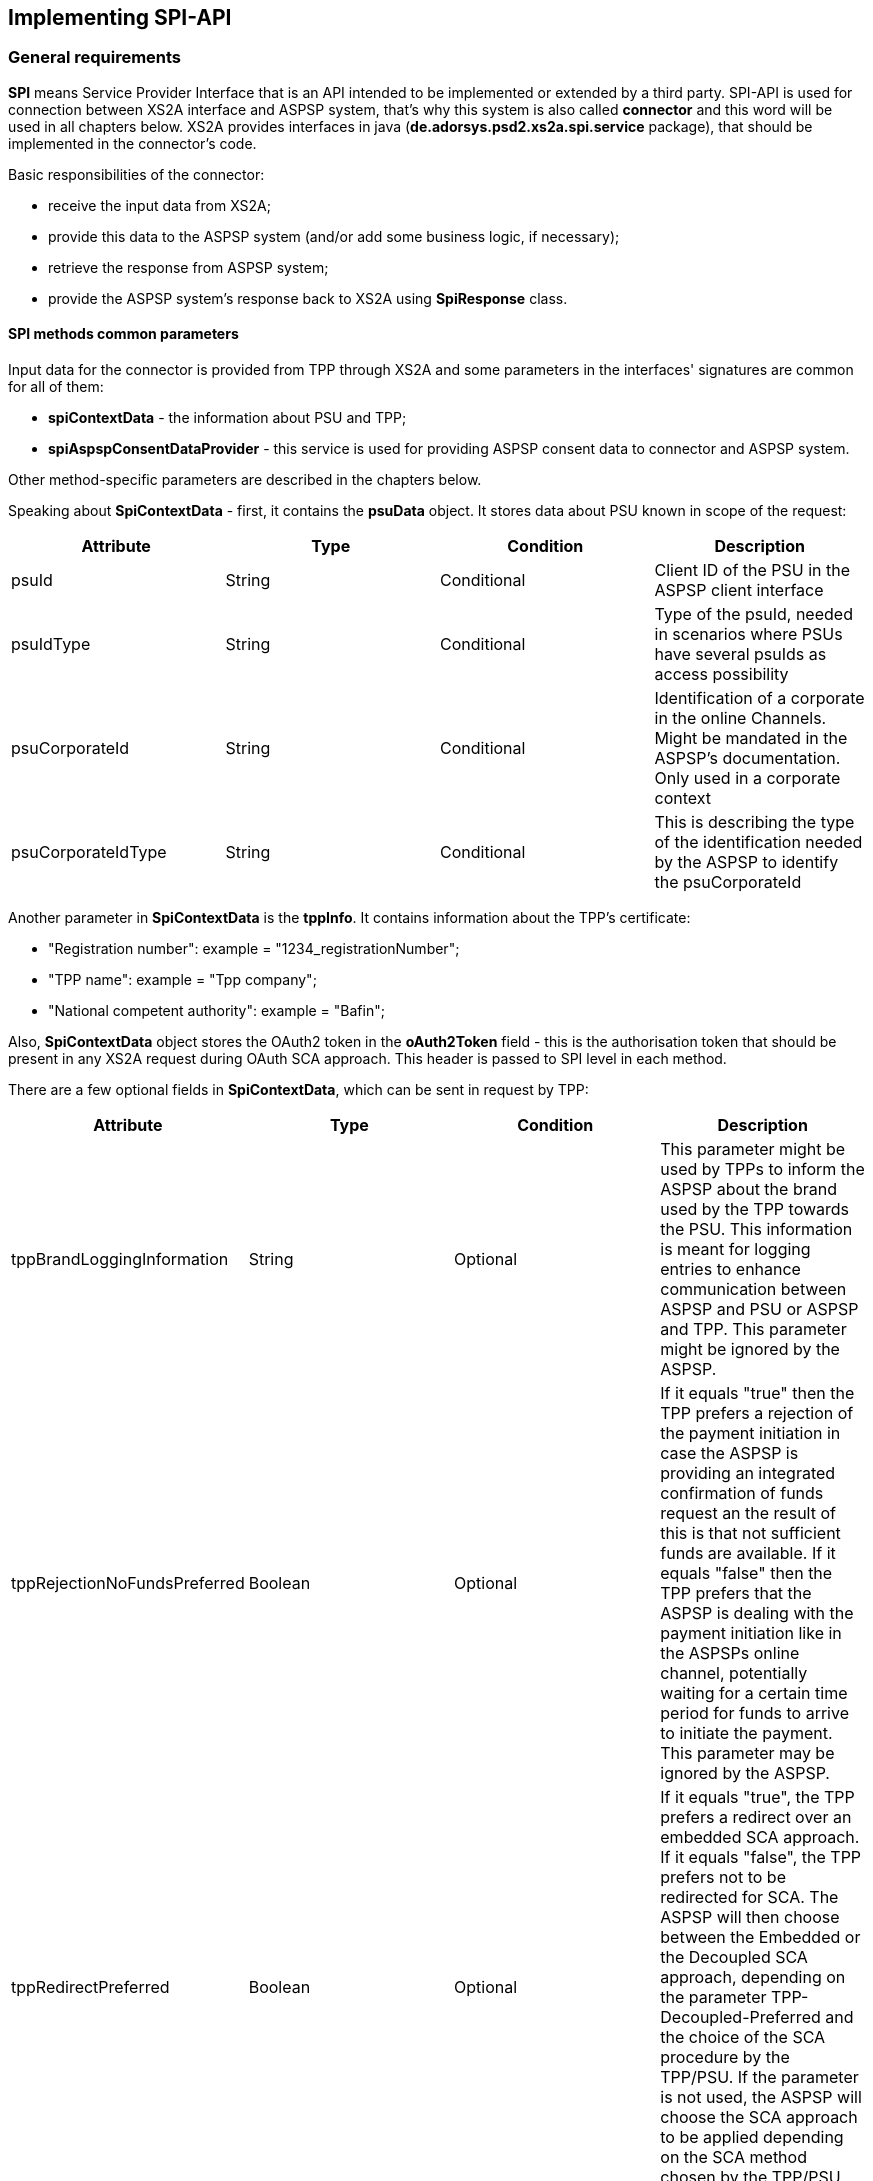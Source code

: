 == Implementing SPI-API
:toc-title:
//:imagesdir: usecases/diagrams
:toc: left
// horizontal line

toc::[]

=== General requirements

*SPI* means Service Provider Interface that is an API intended to be implemented or extended by a third party.
SPI-API is used for connection between XS2A interface and ASPSP system, that's why this system is also called *connector*
and this word will be used in all chapters below.
XS2A provides interfaces in java (*de.adorsys.psd2.xs2a.spi.service* package), that should be implemented in the connector's code.

Basic responsibilities of the connector:

* receive the input data from XS2A;
* provide this data to the ASPSP system (and/or add some business logic, if necessary);
* retrieve the response from ASPSP system;
* provide the ASPSP system's response back to XS2A using *SpiResponse* class.

==== SPI methods common parameters

Input data for the connector is provided from TPP through XS2A and some parameters in the interfaces' signatures
are common for all of them:

* *spiContextData* - the information about PSU and TPP;
* *spiAspspConsentDataProvider* - this service is used for providing ASPSP consent data to connector and ASPSP system.

Other method-specific parameters are described in the chapters below.

Speaking about *SpiContextData* - first, it contains the *psuData* object. It stores data about PSU known in scope of the request:

|===
| Attribute | Type | Condition | Description

| psuId | String | Conditional | Client ID of the PSU in the ASPSP client interface
| psuIdType | String | Conditional | Type of the psuId, needed in scenarios where PSUs have several psuIds as access possibility
| psuCorporateId | String | Conditional | Identification of a corporate in the online Channels. Might be mandated in the ASPSP’s documentation. Only used in a corporate context
| psuCorporateIdType| String | Conditional | This is describing the type of the identification needed by the ASPSP to identify the psuCorporateId
|===

Another parameter in *SpiContextData* is the *tppInfo*. It contains information about the TPP's certificate:

** "Registration number": example = "1234_registrationNumber";
** "TPP name": example = "Tpp company";
** "National competent authority": example = "Bafin";

Also, *SpiContextData* object stores the OAuth2 token in the *oAuth2Token* field - this is the authorisation token
that should be present
in any XS2A request during OAuth SCA approach. This header is passed to SPI level in each method.

There are a few optional fields in *SpiContextData*, which can be sent in request by TPP:

|===
| Attribute | Type | Condition | Description

| tppBrandLoggingInformation | String | Optional | This parameter might be used by TPPs to inform the ASPSP about
the brand used by the TPP towards the PSU.
This information is meant for logging entries to enhance communication between ASPSP and PSU or ASPSP and TPP.
This parameter might be ignored by the ASPSP.
| tppRejectionNoFundsPreferred | Boolean | Optional | If it equals "true" then the TPP prefers a rejection of the
payment initiation in case the ASPSP is providing an integrated confirmation of funds request an the result of this
is that not sufficient funds are available.
If it equals "false" then the TPP prefers that the ASPSP is dealing with the payment initiation like in the ASPSPs
online channel, potentially waiting for a certain time period for funds to arrive to initiate the payment.
This parameter may be ignored by the ASPSP.
| tppRedirectPreferred | Boolean | Optional | If it equals "true", the TPP prefers a redirect over an embedded SCA
approach.
If it equals "false", the TPP prefers not to be redirected for SCA. The ASPSP will then choose between the Embedded
or the Decoupled SCA approach, depending on the parameter TPP- Decoupled-Preferred and the choice of the SCA
procedure by the TPP/PSU.
If the parameter is not used, the ASPSP will choose the SCA approach to be applied depending on the SCA method
chosen by the TPP/PSU.
| tppDecoupledPreferred| Boolean | Optional | If it equals "true", the TPP prefers a decoupled SCA approach.
If it equals "false", the TPP prefers not to use the decoupled approach for SCA. The ASPSP will then choose
between the embedded or the redirect SCA approach, depending on the choice of the SCA procedure by the TPP/PSU.
If the parameter is not used, the ASPSP will choose the SCA approach to be applied depending on the parameter
TPP-Redirect- Preferred and the SCA method chosen by the TPP/PSU.
The parameter might be ignored by the ASPSP.
If both parameters TPP-Redirect-Preferred and TPP-Decoupled-Preferred are present and true, the request is still
not rejected, but it is up to the ASPSP, which approach will actually be used.
|===

The response from the connector to XS2A and the ASPSP consent data provider are described in the next chapters.

=== SpiResponse

This class acts as the container for all responses from the connector to XS2A. It is a generic class and it uses builder
pattern to create the response. Main fields of the class:

* *T payload*;
* *List<TppMessage> errors*.

*payload* should be used to create successful response to XS2A. It should contain the object which current SPI method deals with.
*errors* should be used in case the response fails. The list should contain at least one error element inside the *TppMessage*
container. It is possible to provide several errors, if necessary. *build()* method should be used to create SpiResponse
after setting payload or errors. Typical usage of builder pattern for happy-path response:

*return SpiResponse.<SpiAuthorisationStatus>builder()
                   .payload(SpiAuthorisationStatus.SUCCESS)
                   .build();*

In this example the *SpiAuthorisationStatus* enumerator value is returned.

=== Working with ASPSP-Consent-Data object

ASPSP consent data is a container that allows to handle any information about the consent or payment in scope of SPI level calls.
More detailed clarification about this object can be found
xref:../architecture/09_design_decisions.adoc[here].
XS2A provides a special interface for working with the ASPSP consent data - *de.adorsys.psd2.xs2a.spi.domain.SpiAspspConsentDataProvider*.
This interface has 3 methods:

* *loadAspspConsentData* to retrieve the ASPSP consent data;
* *updateAspspConsentData* to update this data;
* *clearAspspConsentData* to erase the ASPSP consent data.

This interface has the implementation: *SpiAspspConsentDataProviderImpl*. It should be used while working with
the existing entity of AIS consent or payment (by providing its ID) in the connector.
One should understand that it is SPI developer responsibility to update (or not) the ASPSP consent data on the connector side.
XS2A just provides a possibility to make these changes by passing the *SpiAspspConsentDataProvider* object to every SPI method.
Please note, that XS2A just stores this data in CMS as a byte array field and does not use it. Definite ASPSP consent data is
tied to the definite AIS consent or payment and stored in aspsp_consent_data CMS table.

From the connector side typical code for working with the ASPSP consent data during any SPI implementation method is the following:

* *byte[] initialAspspConsentData = aspspConsentDataProvider.loadAspspConsentData();* - to retrieve the data;
* *aspspConsentDataProvider.updateAspspConsentData("Some text data to be stored".getBytes());* - to update the data with the new one.

=== Implementation of AccountSpi

The Interface is used for AIS consent accounts SPI implementation. The following methods should be implemented:

* *requestAccountList*;
* *requestAccountDetailForAccount*;
* *requestTransactionsForAccount*;
* *requestTransactionForAccountByTransactionId*;
* *requestBalancesForAccount*;
* *requestTransactionsByDownloadLink*.

The method *requestAccountList* provides a possibility to retrieve the list of account details by given AIS consent ID and boolean flag *withBalance*.
Parameters of the method are:

* *spiContextData*;
* *withBalance* - this flag specifies if the balances would be present in the response or not;
* *spiAccountConsent*;
* *spiAspspConsentDataProvider*.

Response is a list containing the *SpiAccountDetails* entities.

The method *requestAccountDetailForAccount* provides a possibility to retrieve the data for the definite account by given consent ID,
account ID (obtained from the previous method) and boolean flag *withBalance*. Flag's operation is the same as above. Parameters are:

* *spiContextData*;
* *withBalance* - this flag specifies if the balances would be present in the response or not;
* *spiAccountReference* - holder for account ID;
* *spiAccountConsent*;
* *spiAspspConsentDataProvider*.

Response is the *SpiAccountDetails* object.

The method *requestTransactionsForAccount* provides a possibility to retrieve the list of bank transactions filtered by the period,
AIS consent account ID, status and other parameters. Parameters are:

* *spiContextData*;
* *spiTransactionReportParameters* - additional parameters for retrieving transaction list (e.g. acceptMediaType, withBalance, dateFrom, dateFrom, bookingStatus, entryReferenceFrom, deltaList);
* *spiAccountReference* - holder for account ID;
* *spiAccountConsent*;
* *spiAspspConsentDataProvider*.

The response is *SpiTransactionReport* object. It also provides the transaction list download ID, which can be used to
download a file with the list of bank transactions.

The method *requestTransactionForAccountByTransactionId* provides a possibility to retrieve the data about the bank transaction
by the given transaction ID (can be obtained from the previous method). Parameters:

* *spiContextData*;
* *transactionId* - ID of bank transaction;
* *spiAccountReference* - holder for account ID;
* *spiAccountConsent*;
* *spiAspspConsentDataProvider*.

Response is *SpiTransaction* object.

The method *requestBalancesForAccount* provides a possibility to retrieve the list of balances for the given account by its ID.
Parameters are:

* *spiContextData*;
* *spiAccountReference* - holder for account ID;
* *spiAccountConsent*;
* *spiAspspConsentDataProvider*.

Response is a list with *SpiAccountBalance* objects.

The method *requestTransactionsByDownloadLink* allows to download a list of bank transactions directly to the file. Its
parameters are:

* *spiContextData*;
* *spiAccountConsent*;
* *downloadId* - identifier for downloading the file (can be retrieved from the *requestTransactionsForAccount* SPI method call);
* *spiAspspConsentDataProvider*.

It returns *SpiTransactionsDownloadResponse* object with the InputStream which contains the transaction list, filename (can be null)
and the size of the payload in bytes (can be null also).
From the TPP side the download can be initiated by accessing new endpoint in account controller - *GET /v1/accounts/{account-id}/transactions/download/{download-id}*.
TPP should provide the AIS consent account ID and the download ID. As a response for accessing this endpoint, the TPP
receives the stream with transaction list.

=== Implementation of AisConsentSpi

The Interface is used for AIS consent SPI implementation. The following methods should be implemented:

* *initiateAisConsent*;
* *getConsentStatus*;
* *revokeAisConsent*;
* *verifyScaAuthorisation*.

The method *initiateAisConsent* provides a possibility to create a new AIS consent from the provided data. Parameters of the method are:

* *spiContextData*;
* *spiAccountConsent* - provided data about the AIS consent from CMS;
* *spiAspspConsentDataProvider*.

Response is a *SpiInitiateAisConsentResponse* object.

The method *getConsentStatus* provides a possibility to retrieve the consent status. Parameters of the method are:

* *spiContextData*;
* *spiAccountConsent* - provided data about the AIS consent from CMS;
* *spiAspspConsentDataProvider*.

Response is a *SpiAisConsentStatusResponse* object with status and PSU message (optional).

The method *revokeAisConsent* provides a possibility to revoke the given AIS consent (change its status to `REJECTED` or
`TERMINATED_BY_TPP`). Parameters of the method are:

* *spiContextData*;
* *spiAccountConsent* - provided data about the AIS consent from CMS;
* *spiAspspConsentDataProvider*.

Response is empty (`VoidResponse` object).

The method *verifyScaAuthorisation* provides a possibility to send information about the authorisation confirmation (e.g. transaction
authorisation number or some other security code) to ASPSP. This method is used only with embedded SCA Approach. Parameters of the method are:

* *spiContextData*;
* *SpiScaConfirmation* - the information about the definite consent (its ID), corresponding PSU data and security code.
* *spiAccountConsent* - provided data about the AIS consent from CMS;
* *spiAspspConsentDataProvider*.

Response is a *SpiVerifyScaAuthorisationResponse* object that stores the status of operation.

Among the methods that were described above, this interface extends *AuthorisationSpi*, its methods are described below in the
*PaymentAuthorisationSpi* chapter.

=== Providing account resources to consent

Speaking about the AIS consent SPI implementation, please note that TPP can create the consent with provided account reference
data (such consent is called `dedicated consent`) or without one (`global` or `bank offered` consent). If the consent was
created without account reference data there is a possibility to fill it through the CMS-PSU-API after. The CMS endpoint
`/psu-api/v1/ais/consent/{internal_consent_id}/save-access` provides such functionality. Path parameter `internal_consent_id` should
be the internal CMS consent identifier. The body of this request should contain the JSON representation of account reference,
for example:

[source,json]
----
{
    "accountAccess": {
        "accounts": [
            {
                "iban": "DE80760700240271232400",
                "currency": "EUR"
            }
        ],
        "balances": [
            {
                "iban": "DE80760700240271232400",
                "currency": "EUR"
            }
        ],
        "transactions": [
            {
                "iban": "DE80760700240271232400",
                "currency": "EUR"
            }
        ]
    },
    "frequencyPerDay": 100,
    "validUntil": "2019-12-31"
}
----

After this operation the given consent's account reference data will be updated in CMS and the consent may be confirmed as usual.


=== Implementation of FundsConfirmationSpi

This interface is used for retrieving information from ASPSP in scope of Confirmation of Funds requests.

*FundsConfirmationSpi* contains only one method that should be implemented - *performFundsSufficientCheck*, which is responsible for checking whether requested account has sufficient funds.
The method returns *SpiFundsConfirmationResponse* as part of *SpiResponse* with information whether the requested amount can be booked on the account.

*performFundsSufficientCheck* takes the following arguments:

* *spiContextData* - information about the context of the call
* *spiPiisConsent* - optional PIIS consent object, will be absent if the request is done from a workflow without the consent
* *spiFundsConfirmationRequest* - information about the account and transaction amount, provided by the TPP
* *aspspConsentDataProvider* - optional ASPSP consent data provider, will be absent if the request is done from a workflow without the consent

PIIS consent will be passed to the SPI method along with ASPSP consent data provider if the ASPSP supports PIIS consents.
Otherwise both PIIS consent object and ASPSP consent data provider will be absent in the request to SPI.

=== Implementation of PaymentSpi(s)

We distinguish between following interfaces: *SinglePaymentSpi*, *BulkPaymentSpi*, *PeriodicPaymentSpi*, *CommonPaymentSpi*, *PaymentAuthorisationSpi*, *PaymentCancellationSpi*.

==== SinglePaymentSpi

The Interface is used for the single payment SPI implementation. The following Methods should be implemented:

* *initiatePayment*: aims to initiate a payment;
* *getPaymentById*: aims to read the payment by ID;
* *getPaymentStatusById*: aims to read the payment status by ID and PSU message (optional);
* *executePaymentWithoutSca*: executes payment without SCA;
* *verifyScaAuthorisationAndExecutePayment*: verifies SCA authorisation and executes payment.

The method *initiatePayment* returns a positive or negative payment initiation response (*SpiSinglePaymentInitiationResponse*
object) as a part of SpiResponse. Method signature contains the following (description of basic fields *SpiContextData* and
*SpiAspspConsentDataProvider* is provided above):

* *spiContextData*;
* *spiSinglePayment*: payment, that extends SpiPayment (Single Payment) and has fields required for business logic;
* *spiAspspConsentDataProvider*.

Response by the method *getPaymentById* returns payment as a part of SpiResponse (*SpiSinglePayment* object) and contains
 the following data:

* *spiContextData*;
* *acceptMediaType*: media type requested by the TPP;
* *payment*: Single Payment;
* *spiAspspConsentDataProvider*.

Response by the method *getPaymentStatusById* returns the *SpiGetPaymentStatusResponse* object (with the transaction status)
and contains the following:

* *spiContextData*;
* *acceptMediaType*: media type requested by the TPP;
* *payment*: Single Payment;
* *spiAspspConsentDataProvider*.

*executePaymentWithoutSca* method is used for executing payment when no SCA is required.
Returns a *SpiPaymentExecutionResponse* object with appropriate transaction status and has the following parameters:

* *spiContextData*;
* *payment*: Single Payment;
* *spiAspspConsentDataProvider*.

*verifyScaAuthorisationAndExecutePayment* is used for verifying SCA and executing payment.
Returns a *SpiPaymentExecutionResponse* object with appropriate transaction status and has the following parameters:

* *spiContextData*;
* *spiScaConfirmation*: data for verifying SCA;
* *payment*: Single Payment;
* *spiAspspConsentDataProvider*.

==== PeriodicPaymentSpi

The Interface is used for periodic payments for SPI implementation. The following methods should be implemented:

* *initiatePayment*;
* *getPaymentById*;
* *getPaymentStatusById*;
* *executePaymentWithoutSca*;
* *verifyScaAuthorisationAndExecutePayment*.

The method *initiatePayment* returns a positive or negative payment initiation response (*SpiPeriodicPaymentInitiationResponse*)
as a part of SpiResponse and contains the following:

* *spiContextData*;
* *payment*: Periodic Payment;
* *spiAspspConsentDataProvider*.

Response by the method *getPaymentById* returns payment as a part of SpiResponse (*SpiPeriodicPayment*) and contains the following data:

* *spiContextData*;
* *acceptMediaType*: media type requested by the TPP;
* *payment*: Periodic Payment;
* *spiAspspConsentDataProvider*.

Response by the method *getPaymentStatusById* returns the *SpiGetPaymentStatusResponse* with the transaction status
and PSU message (optional) and contains the following:

* *spiContextData*;
* *acceptMediaType*: media type requested by the TPP;
* *payment*: Periodic Payment;
* *spiAspspConsentDataProvider*.

*executePaymentWithoutSca* method is used for executing payment when no SCA is required.
Returns a *SpiPaymentExecutionResponse* object with appropriate transaction status and has the following parameters:

* *spiContextData*;
* *payment*: Periodic Payment;
* *spiAspspConsentDataProvider*.

*verifyScaAuthorisationAndExecutePayment* is used for verifying SCA and executing payment.
Returns a *SpiPaymentExecutionResponse* object with appropriate transaction status and has the following parameters:

* *spiContextData*;
* *spiScaConfirmation*: data for verifying SCA;
* *payment*: Periodic Payment;
* *spiAspspConsentDataProvider*.

==== BulkPaymentSpi

The Interface is used for bulk payments for SPI implementation. The following methods should be implemented:

* *initiatePayment*;
* *getPaymentById*;
* *getPaymentStatusById*;
* *executePaymentWithoutSca*;
* *verifyScaAuthorisationAndExecutePayment*.

The method *initiatePayment* returns a positive or negative payment initiation response (*SpiBulkPaymentInitiationResponse*)
as a part of SpiResponse and contains the following:

* *spiContextData*;
* *payment*: Bulk Payment;
* *spiAspspConsentDataProvider*.

Response by the method *getPaymentById* returns payment as a part of SpiResponse (*SpiBulkPayment*) and contains the
following data:

* *spiContextData*;
* *acceptMediaType*: media type requested by the TPP;
* *payment*: Bulk Payment;
* *spiAspspConsentDataProvider*.

Response by the methods *getPaymentStatusById* returns the *SpiGetPaymentStatusResponse* object with the transaction status
and PSU message (optional) and contains the following:

* *spiContextData*;
* *acceptMediaType*: media type requested by the TPP;
* *payment*: Bulk Payment;
* *spiAspspConsentDataProvider*.

*executePaymentWithoutSca* method is used for executing payment when no SCA is required.
Returns a *SpiPaymentExecutionResponse* object with appropriate transaction status and has the following parameters:

* *spiContextData*;
* *payment*: Bulk Payment;
* *spiAspspConsentDataProvider*.

*verifyScaAuthorisationAndExecutePayment* is used for verifying SCA and executing payment.
Returns a *SpiPaymentExecutionResponse* object with appropriate transaction status and has the following parameters:

* *spiContextData*;
* *spiScaConfirmation*: data for verifying SCA;
* *payment*: Bulk Payment;
* *spiAspspConsentDataProvider*.

==== CommonPaymentSpi

The Interface is used for common payments SPI implementation.

This interface will be called instead of other payment SPI interfaces if the affected payment is considered to be a common one.
Depending on <<SPI_Developer_Guide.adoc#configuring-mapping-type-specific-payments-spi,mapping configuration of payments for SPI>> this can mean either all payments, or only payments with any payment product that doesn't belong to the pre-defined list of standard JSON payment products (regardless of payment service or content type).

The following methods should be implemented:

* *initiatePayment*: initiates a payment;
* *getPaymentById*: reads the payment by ID;
* *getPaymentStatusById*: reads the payment status by ID;
* *executePaymentWithoutSca*: executes payment without SCA;
* *verifyScaAuthorisationAndExecutePayment*: verifies SCA authorisation and executes payment.

The method *initiatePayment* is being called on initiating any common payment.
Returns a positive or negative payment initiation response (*SpiPaymentInitiationResponse*) as a part of SpiResponse and has the following parameters:

* *spiContextData*;
* *payment*: common payment object;
* *spiAspspConsentDataProvider*.

*getPaymentById* method returns payment as a part of SpiResponse (*SpiPaymentInfo*) and has the following parameters:

* *spiContextData*;
* *acceptMediaType*: media type requested by the TPP;
* *payment*: common payment object;
* *spiAspspConsentDataProvider*.

*getPaymentStatusById* method returns a *SpiGetPaymentStatusResponse* object with the transaction status and PSU
message (optional) and has the following parameters:

* *spiContextData*;
* *acceptMediaType*: media type requested by the TPP;
* *payment*: common payment object;
* *spiAspspConsentDataProvider*.

*executePaymentWithoutSca* method is used for executing payment when no SCA is required.
Returns a *SpiPaymentExecutionResponse* object with appropriate transaction status and has the following parameters:

* *spiContextData*;
* *payment*: common payment object;
* *spiAspspConsentDataProvider*.

*verifyScaAuthorisationAndExecutePayment* is used for verifying SCA and executing payment.
Returns a *SpiPaymentExecutionResponse* object with appropriate transaction status and has the following parameters:

* *spiContextData*;
* *spiScaConfirmation*: data for verifying SCA;
* *payment*: common payment object;
* *spiAspspConsentDataProvider*.

==== PaymentAuthorisationSpi

The Interface is used while implementing payment authorisation flow on SPI level. This Interface is implemented by extending the *AuthorisationSpi*. The following Methods should be implemented:

* *authorisePsu*;
* *requestAvailableScaMethods*;
* *requestAuthorisationCode*.

The Method *authorisePsu* authorises PSU and returns current (success or failure) authorisation status with *scaExempted* flag.
This flag is taken into account by XS2A for performing SCA exemption.
If the PSU authorisation SPI response for bulk or single payment will be successful and *scaExempted* is *true*
- SCA will not be performed will be invoked and authorisation status will be set to *EXEMPTED*. SCA exemption is supported for multilevel SCA too.

*The Method authorisePsu should be used only with Embedded SCA Approach*. It contains following Data:

* *spiContextData*;
* *psuLoginData*: ASPSP identifier(s) of the PSU, provided by TPP within this request;
* *password*: PSU's password;
* *businessObject*: payment object;
* *spiAspspConsentDataProvider*.

The Method *requestAvailableScaMethods* returns a list of SCA methods for the PSU by its login. *Should be used only with the Embedded SCA Approach*. It contains following Data:

* *spiContextData*;
* *businessObject*;
* *spiAspspConsentDataProvider*.

The Method *requestAuthorisationCode* performs SCA depending on selected SCA method. *Should be used only with Embedded Approach*. Method returns a positive or negative response as a part of SpiResponse.
If the authentication method is unknown, then empty *SpiAuthorizationCodeResult* should be returned. It contains following data:

* *spiContextData*;
* *businessObject*;
* *spiAspspConsentDataProvider*.
* *authenticationMethodId*: ID of a chosen SCA method.

In case of *Decoupled SCA Approach*, the method *startScaDecoupled* has to be implemented: method notifies a decoupled application
about starting SCA. AuthorisationId is provided to allow the app to access CMS. It returns a response object, contains a
message from ASPSP to PSU, gives him instructions regarding decoupled SCA starting. It contains the following data:

* *spiContextData*;
* *businessObject*;
* *spiAspspConsentDataProvider*.
* *authenticationMethodId*: for a decoupled SCA method within embedded approach;
* *authorisationId*: a unique identifier of authorisation process.

==== PaymentCancellationSpi

The Interface is used to cancel a payment. The following Methods should be implemented:

* *initiatePaymentCancellation*;
* *cancelPaymentWithoutSca*;
* *verifyScaAuthorisationAndCancelPayment*.

The Method *initiatePaymentCancellation* returns the payment cancellation response with information about transaction status and whether authorisation of the request is required. It contains the following data:

* *spiContextData*;
* *payment*: payment to be cancelled;
* *spiAspspConsentDataProvider*.

The Method *cancelPaymentWithoutSca* is used by cancelling payment without performing SCA. Method returns a positive or negative payment cancellation response as part of spiResponse. It contains the following data:

* *spiContextData*;
* *payment*: payment to be cancelled;
* *spiAspspConsentDataProvider*.

The Method *verifyScaAuthorisationAndCancelPayment* sends authorisation confirmation information (secure code or such) to ASPSP and, in case of successful validation, cancels payment at ASPSP.
It returns a positive or negative response as part of spiResponse. It contains the following data:

* *spiContextData*;
* *payment* payment to be cancelled;
* *spiAspspConsentDataProvider*.
* *spiScaConfirmation*: payment cancellation confirmation information.

=== Strong Customer Authentication (SCA)

The Payment initiation depends heavily on the *Strong Customer Authentication (SCA)* approach implemented by the ASPSP. For now there are three Approaches implemented (REDIRECT, DECOUPLED and EMBEDDED).

==== SCA Approach REDIRECT

Prerequisites in case of *consent for payment initiation*:

* PSU initiated a payment by using TPP;
* PSU is authenticated via two factors: for example PSU ID and password;
* Each Payment initiation needs its consent.

When the Payment was initiated, it should be authorised by the PSU. In case of redirect approach the authorisation can be explicit or implicit.

*The explicit Start of the authorisation* process means that Payment initiation Request is followed by an explicit Request of the TPP to start the authorisation. It is followed by a redirection to the ASPSP SCA authorisation site.
A status request might be requested by the TPP after the session is redirected to the TPP's system. Redirect SCA Approach is used in case of *tppExplicitAuthorisationPreferred = true* and *signingBasketSupported = true* or in case of multilevel SCA.

* *tppExplicitAuthorisationPreferred*: value of TPP's choice of authorisation method;
* *signingBasketSupported*: indicates if signing basket is supported on the ASPSP profile. It returns _true_ if ASPSP supports signing basket, _false_ if doesn't.

In case of *implicit Start of the Authorisation process* the ASPSP needs no additional data from TPP. In this case, the redirection of the PSU browser session happens directly after the Payment Initiation Response.
Besides an SCA status request may be sent by the TPP to follow the SCA process. In this case, the authorisation is used based on *tppExplicitAuthorisationPreferred* and *signingBasketSupported values*:

* Implicit authorisation is used in all cases where *tppExplicitAuthorisationPreferred* or *signingBasketSupported not equals true*;
* Implicit approach *is impossible* in case of multilevel SCA.

For The Redirect Approach the developer needs to implement the following Methods:

* *createCommonPaymentAuthorisation*;
* *updateCommonPaymentPsuData*;
* *getAuthorisationSubResources*;
* *getAuthorisationScaStatus*;
* *getScaApproachServiceTypeProvider*.

The Method *createCommonPaymentAuthorisation* creates payment authorisation response and contains:

** *paymentId*: ASPSP identifier of a payment;
** *paymentType*: e.g. single payment, periodic payment, bulk payment;
** *psuData*: psuIdData container of authorisation data about PSU.

The Method *updateCommonPaymentPsuData* provides transporting data when updating consent psu data.
For the Redirect Approach this method is applicable for the selection of authentication methods, before choosing the actual SCA approach. It contains *request* with following data:

.Parameters
|===
| Attribute              |Type                 | Description

|paymentId               | String              | Resource identification of the related payment initiation
|authorisationId         | String              | Resource identification if the related payment initiation, Signing Basket or Consent authorisation sub-resource
|scaAuthenticationData   | String              |SCA authentication data, depending on the chosen authentication method
|psuData                 | String              | e.g. PsuId, PsuIdType, PsuCorporateId and PsuCorporateIdType
|password                | PSU Data            | Password of the psu
|authenticationMethodId  | String              | The authentication method ID as provided by the ASPSP
|scaStatus               | Sca Status          | e.g. psuIdentified
|paymentService          | String              | e.g. "payments", "bulk-payments" and "periodic-payments"
|paymentProduct          | String              | The related payment product of the payment initiation to be authorized
|updatePsuidentification | href Type           | The link to the payment initiation, which needs to be updated by the PSU identification if not delivered yet
|===

The Method *getAuthorisationSubResources* with the *paymentId* returns authorisation sub resources (e.g. list of authorisation IDs).

The Method *getAuthorisationScaStatus* with *paymentId* (ASPSP identifier of the payment, associated with the authorisation) and *authorisationId* (authorisation identifier), returns SCA status.

_Example of Sca Status:_

* RECEIVED(“received”, false): if an authorisation or cancellation-authorisation resource has been created successfully.
* PSUIDENTIFIED(“psuIdentified”, false): if the PSU related to the authorisation or cancellation-authorisation resource has been identified.

The Method *getScaApproachServiceTypeProvider* provides SCA approach used in current service. It returns the ScaApproach *“Redirect”*.

===== Redirect Approach for Payment cancellation

The Method *createCommonPaymentCancellationAuthorisation* with *paymentId*, *paymentType* and *psudata* creates payment cancellation authorisation.

The Method  *getCancellationAuthorisationSubResources* with the *paymentId* returns authorisation sub resources.

The Method *updateCommonPaymentCancellationPsuData* updates the cancellation for the payment.

The Method *getCancellationAuthorisationScaStatus* with *PaymentId* and *CancellationId* (Resource identification of the related Payment Cancellation authorisation sub-resource) returns SCA status.

The Method *getScaApproachServiceTypeProvider* provides SCA approach used in current service. It returns the ScaApproach *“Redirect”*.

==== SCA Approach EMBEDDED

Embedded SCA approach indicates that the whole authorisation process is going to be performed through the XS2A interface, without any redirect to the online banking.
For this purposes, XS2A interface provides the following endpoints:

* `PUT /v1/{payment-service}/{payment-product}/{paymentId}/authorisations/{authorisationId}` for payment initiation flow;
* `PUT /v1/{payment-service}/{payment-product}/{paymentId}/cancellation-authorisations/{cancellationId}` for payment cancellation flow;
* `PUT /v1/consents/{consentId}/authorisations/{authorisationId}` for consent initiation flow.

Embedded SCA Approach uses the same list of methods as Redirect SCA Approach:

* *createCommonPaymentAuthorisation*;
* *updateCommonPaymentPsuData*;
* *getAuthorisationSubResources*;
* *getAuthorisationScaStatus*;
* *getScaApproachServiceTypeProvider*.

After the successful authorisation start (either explicit or implicit), TPP should update the authorisation with data, provided by PSU.
Depending on the amount of SCA methods PSU has, the amount of PSU data, has to be provided, differs.
In case when PSU has zero SCA methods, only password should be provided.
In case when PSU has one SCA method, the password should be provided as well as authentication data (e.g. TAN received by email or SMS).
In case when PSU has more than one SCA method, PSU should first provide password, then select the preferred SCA method and then - the authentication data.
For each PSU data update, the same update endpoint should be called, but with corresponding body.

For example, PSU with two SCA methods initiates a payment.
Assume that the payment was created and the authorisation has started.
Now TPP should update PSU data three times:

* first `PUT /v1/{payment-service}/{payment-product}/{paymentId}/authorisations/{authorisationId}` call with PSU password in HTTP body

----
{
 	"psuData": {
 		"password": "mypassword"
 	}
}
----

* second `PUT /v1/{payment-service}/{payment-product}/{paymentId}/authorisations/{authorisationId}` call with selected SCA method in HTTP body

----
{
    "authenticationMethodId": "selectedSCAMethod"
}
----

* third `PUT /v1/{payment-service}/{payment-product}/{paymentId}/authorisations/{authorisationId}` call with authentication data in HTTP body

----
{
	"scaAuthenticationData": "TANNumber"
}
----

After this steps, the payment initiation authorisation process will be finished.

==== SCA Approach DECOUPLED

Decoupled SCA approach implies that authorsation will be performed with a help of dedicated mobile app, or any other application or device which is independent from the online banking frontend.
The workflow of Decoupled SCA approach is a short version of Embedded SCA approach.
After TPP updates PSU password via

* `PUT /v1/{payment-service}/{payment-product}/{paymentId}/authorisations/{authorisationId}`,
* `PUT /v1/{payment-service}/{payment-product}/{paymentId}/cancellation-authorisations/{cancellationId}` or
* `PUT /v1/consents/{consentId}/authorisations/{authorisationId}`

endpoints, the response from ASPSP asks PSU to proceed authorisation in dedicated device.
No further authorisation calls from TPP are needed.
PSU uses the dedicated device and finishes authorisation process there.

Decoupled SCA Approach uses the same list of methods as Redirect SCA Approach:

* *createCommonPaymentAuthorisation*;
* *updateCommonPaymentPsuData*;
* *getAuthorisationSubResources*;
* *getAuthorisationScaStatus*;
* *getScaApproachServiceTypeProvider*.

=== Multicurrency Accounts

Multicurrency accounts support can be enabled in ASPSP Profile by setting `multicurrencyAccountLevelSupported` property to `AGGREGATION_AND_SUBACCOUNT` or `AGGREGATION` value.
By default, `multicurrencyAccountLevelSupported` property is set to `SUBACCOUNT`.
When TPP asks for account list information or account information (*requestAccountList* or *requestAccountDetailForAccount* method in AccountSpi), ASPSP can return *null* in currency field.
In such case, XS2A will mark `currency` field with `XXX` text.

=== Get SPI SCA status

ASPSP should have a possibility to update authorisation status from bank's internal system related to consent/payment confirmation due to the fact that not every system is capable of updating the status in CMS.
For this reason AuthorisationSpi has method `getScaStatus` which calls ASPSP for actual status. The CMS SCA status will be updated if it is not final and differs from the bank.
By default, SCA status is used from CMS on request for getting SCA status.

